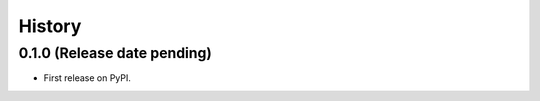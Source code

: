 =======
History
=======

0.1.0 (Release date pending)
----------------------------

* First release on PyPI.
